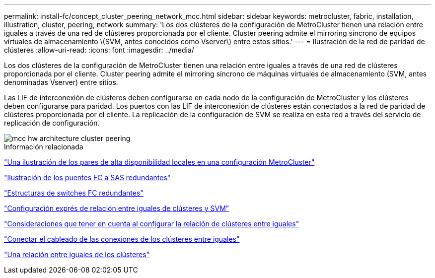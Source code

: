 ---
permalink: install-fc/concept_cluster_peering_network_mcc.html 
sidebar: sidebar 
keywords: metrocluster, fabric, installation, illustration, cluster, peering, network 
summary: 'Los dos clústeres de la configuración de MetroCluster tienen una relación entre iguales a través de una red de clústeres proporcionada por el cliente. Cluster peering admite el mirroring síncrono de equipos virtuales de almacenamiento \(SVM, antes conocidos como Vserver\) entre estos sitios.' 
---
= Ilustración de la red de paridad de clústeres
:allow-uri-read: 
:icons: font
:imagesdir: ../media/


[role="lead"]
Los dos clústeres de la configuración de MetroCluster tienen una relación entre iguales a través de una red de clústeres proporcionada por el cliente. Cluster peering admite el mirroring síncrono de máquinas virtuales de almacenamiento (SVM, antes denominadas Vserver) entre sitios.

Las LIF de interconexión de clústeres deben configurarse en cada nodo de la configuración de MetroCluster y los clústeres deben configurarse para paridad. Los puertos con las LIF de interconexión de clústeres están conectados a la red de paridad de clústeres proporcionada por el cliente. La replicación de la configuración de SVM se realiza en esta red a través del servicio de replicación de configuración.

image::../media/mcc_hw_architecture_cluster_peering.gif[mcc hw architecture cluster peering]

.Información relacionada
link:concept_illustration_of_the_local_ha_pairs_in_a_mcc_configuration.html["Una ilustración de los pares de alta disponibilidad locales en una configuración MetroCluster"]

link:concept_illustration_of_redundant_fc_to_sas_bridges.html["Ilustración de los puentes FC a SAS redundantes"]

link:concept_redundant_fc_switch_fabrics.html["Estructuras de switches FC redundantes"]

http://docs.netapp.com/ontap-9/topic/com.netapp.doc.exp-clus-peer/home.html["Configuración exprés de relación entre iguales de clústeres y SVM"]

link:concept_considerations_peering.html["Consideraciones que tener en cuenta al configurar la relación de clústeres entre iguales"]

link:task_cable_the_cluster_peering_connections.html["Conectar el cableado de las conexiones de los clústeres entre iguales"]

link:concept_configure_the_mcc_software_in_ontap.html["Una relación entre iguales de los clústeres"]

